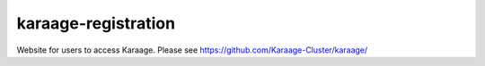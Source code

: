 karaage-registration
====================
Website for users to access Karaage. Please see
https://github.com/Karaage-Cluster/karaage/
